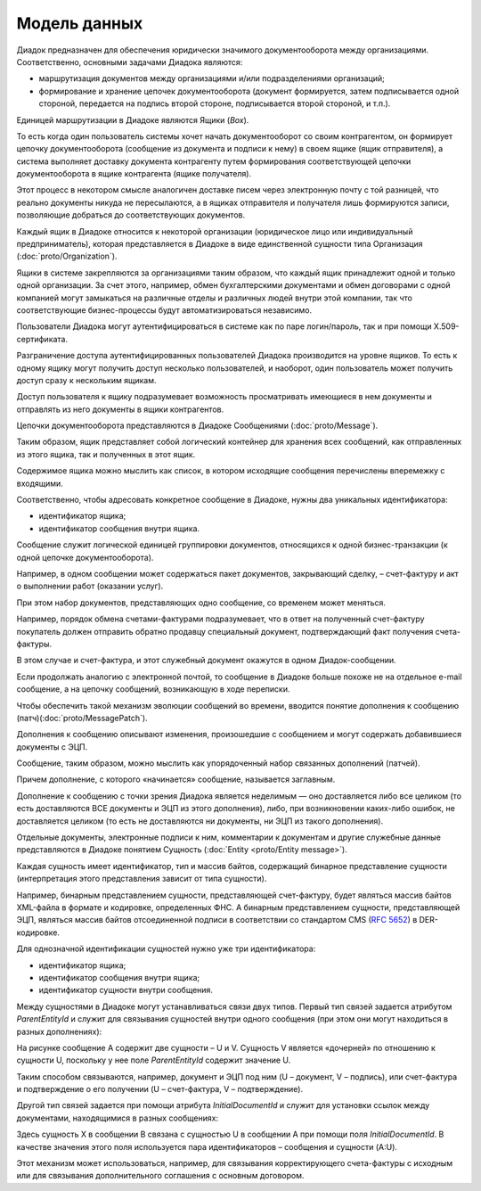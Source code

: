 Модель данных
=============

Диадок предназначен для обеспечения юридически значимого документооборота между организациями. Соответственно, основными задачами Диадока являются:

-  маршрутизация документов между организациями и/или подразделениями организаций;

-  формирование и хранение цепочек документооборота (документ формируется, затем подписывается одной стороной, передается на подпись второй стороне, подписывается второй стороной, и т.п.).

Единицей маршрутизации в Диадоке являются Ящики (*Box*).

То есть когда один пользователь системы хочет начать документооборот со своим контрагентом, он формирует цепочку документооборота (сообщение из документа и подписи к нему) в своем ящике (ящик отправителя), а система выполняет доставку документа контрагенту путем формирования соответствующей цепочки документооборота в ящике контрагента (ящике получателя). 

Этот процесс в некотором смысле аналогичен доставке писем через электронную почту с той разницей, что реально документы никуда не пересылаются, а в ящиках отправителя и получателя лишь формируются записи, позволяющие добраться до соответствующих документов.

Каждый ящик в Диадоке относится к некоторой организации (юридическое лицо или индивидуальный предприниматель), которая представляется в Диадоке в виде единственной сущности типа Организация (:doc:`proto/Organization`).

Ящики в системе закрепляются за организациями таким образом, что каждый ящик принадлежит одной и только одной организации. За счет этого, например, обмен бухгалтерскими документами и обмен договорами с одной компанией могут замыкаться на различные отделы и различных людей внутри этой компании, так что соответствующие бизнес-процессы будут автоматизироваться независимо.

Пользователи Диадока могут аутентифицироваться в системе как по паре логин/пароль, так и при помощи X.509-сертификата.

Разграничение доступа аутентифицированных пользователей Диадока производится на уровне ящиков. То есть к одному ящику могут получить доступ несколько пользователей, и наоборот, один пользователь может получить доступ сразу к нескольким ящикам.

Доступ пользователя к ящику подразумевает возможность просматривать имеющиеся в нем документы и отправлять из него документы в ящики контрагентов.

Цепочки документооборота представляются в Диадоке Сообщениями (:doc:`proto/Message`).

Таким образом, ящик представляет собой логический контейнер для хранения всех сообщений, как отправленных из этого ящика, так и полученных в этот ящик.

Содержимое ящика можно мыслить как список, в котором исходящие сообщения перечислены вперемежку с входящими. 

Соответственно, чтобы адресовать конкретное сообщение в Диадоке, нужны два уникальных идентификатора:

-  идентификатор ящика;

-  идентификатор сообщения внутри ящика.

Сообщение служит логической единицей группировки документов, относящихся к одной бизнес-транзакции (к одной цепочке документооборота).

Например, в одном сообщении может содержаться пакет документов, закрывающий сделку, – счет-фактуру и акт о выполнении работ (оказании услуг).

При этом набор документов, представляющих одно сообщение, со временем может меняться.

Например, порядок обмена счетами-фактурами подразумевает, что в ответ на полученный счет-фактуру покупатель должен отправить обратно продавцу специальный документ, подтверждающий факт получения счета-фактуры.

В этом случае и счет-фактура, и этот служебный документ окажутся в одном Диадок-сообщении.

Если продолжать аналогию с электронной почтой, то сообщение в Диадоке больше похоже не на отдельное e-mail сообщение, а на цепочку сообщений, возникающую в ходе переписки.

Чтобы обеспечить такой механизм эволюции сообщений во времени, вводится понятие дополнения к сообщению (патч)(:doc:`proto/MessagePatch`).

Дополнения к сообщению описывают изменения, произошедшие с сообщением и могут содержать добавившиеся документы с ЭЦП. 

Сообщение, таким образом, можно мыслить как упорядоченный набор связанных дополнений (патчей).

Причем дополнение, с которого «начинается» сообщение, называется заглавным.

Дополнение к сообщению с точки зрения Диадока является неделимым — оно доставляется либо все целиком (то есть доставляются ВСЕ документы и ЭЦП из этого дополнения), либо, при возникновении каких-либо ошибок, не доставляется целиком (то есть не доставляются ни документы, ни ЭЦП из такого дополнения).

Отдельные документы, электронные подписи к ним, комментарии к документам и другие служебные данные представляются в Диадоке понятием Сущность (:doc:`Entity <proto/Entity message>`).

Каждая сущность имеет идентификатор, тип и массив байтов, содержащий бинарное представление сущности (интерпретация этого представления зависит от типа сущности). 

Например, бинарным представлением сущности, представляющей счет-фактуру, будет являться массив байтов XML-файла в формате и кодировке, определенных ФНС. А бинарным представлением сущности, представляющей ЭЦП, являться массив байтов отсоединенной подписи в соответствии со стандартом CMS (:rfc:`5652`) в DER-кодировке. 

Для однозначной идентификации сущностей нужно уже три идентификатора:

-  идентификатор ящика;

-  идентификатор сообщения внутри ящика;

-  идентификатор сущности внутри сообщения.

Между сущностями в Диадоке могут устанавливаться связи двух типов. Первый тип связей задается атрибутом *ParentEntityId* и служит для связывания сущностей внутри одного сообщения (при этом они могут находиться в разных дополнениях):

|image0|

На рисунке сообщение A содержит две сущности – U и V. Сущность V является «дочерней» по отношению к сущности U, поскольку у нее поле *ParentEntityId* содержит значение U.

Таким способом связываются, например, документ и ЭЦП под ним (U – документ, V – подпись), или счет-фактура и подтверждение о его получении (U – счет-фактура, V – подтверждение).

Другой тип связей задается при помощи атрибута *InitialDocumentId* и служит для установки ссылок между документами, находящимися в разных сообщениях:

|image1|

Здесь сущность X в сообщении B связана с сущностью U в сообщении A при помощи поля *InitialDocumentId*. В качестве значения этого поля используется пара идентификаторов – сообщения и сущности (A:U). 

Этот механизм может использоваться, например, для связывания корректирующего счета-фактуры с исходным или для связывания дополнительного соглашения с основным договором.

.. |image0| image:: _static/img/diadoc-api-data-model-parent-entity.png
.. |image1| image:: _static/img/diadoc-api-data-model-initial-document.png
